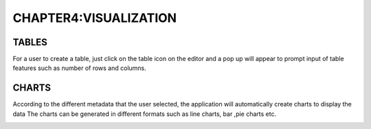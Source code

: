 **CHAPTER4:VISUALIZATION**
==========================

TABLES
------
For a user to create a table, just click on the table icon on the editor and a pop up will appear to prompt input of table features such as number of rows and columns.

.. image :: /_static/_images/tables1.png

CHARTS
------
According to the different metadata that the user selected, the application will automatically create charts to display the data
The charts can be generated in different formats such as line charts, bar ,pie charts etc.

.. image :: /_static/_images/charts.png
